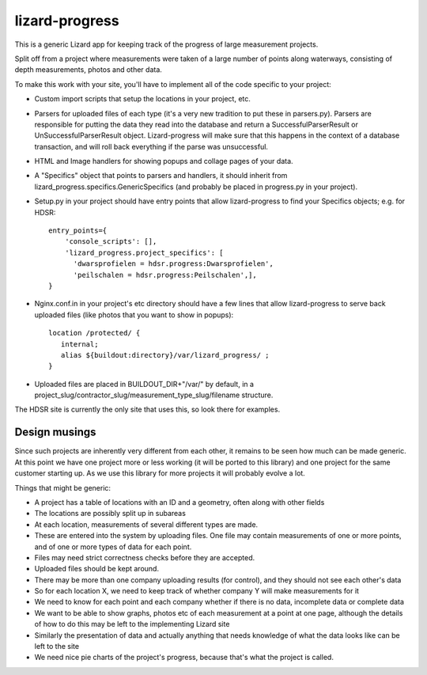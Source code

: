lizard-progress
==========================================

This is a generic Lizard app for keeping track of the progress of large
measurement projects.

Split off from a project where measurements were taken of a large
number of points along waterways, consisting of depth measurements,
photos and other data.

To make this work with your site, you'll have to implement all of the code
specific to your project:

- Custom import scripts that setup the locations in your project, etc.

- Parsers for uploaded files of each type (it's a very new tradition
  to put these in parsers.py). Parsers are responsible for putting the
  data they read into the database and return a SuccessfulParserResult
  or UnSuccessfulParserResult object. Lizard-progress will make sure
  that this happens in the context of a database transaction, and will
  roll back everything if the parse was unsuccessful.

- HTML and Image handlers for showing popups and collage pages of your
  data.

- A "Specifics" object that points to parsers and handlers, it should
  inherit from lizard_progress.specifics.GenericSpecifics (and probably
  be placed in progress.py in your project).

- Setup.py in your project should have entry points that allow lizard-progress
  to find your Specifics objects; e.g. for HDSR::

      entry_points={
          'console_scripts': [],
          'lizard_progress.project_specifics': [
            'dwarsprofielen = hdsr.progress:Dwarsprofielen',
            'peilschalen = hdsr.progress:Peilschalen',],
      }

- Nginx.conf.in in your project's etc directory should have a few
  lines that allow lizard-progress to serve back uploaded files (like
  photos that you want to show in popups)::

    location /protected/ {
       internal;
       alias ${buildout:directory}/var/lizard_progress/ ;
    }

- Uploaded files are placed in BUILDOUT_DIR+"/var/" by default, in a
  project_slug/contractor_slug/measurement_type_slug/filename
  structure.

The HDSR site is currently the only site that uses this, so look there
for examples.

Design musings
--------------

Since such projects are inherently very different from each other, it
remains to be seen how much can be made generic. At this point we have
one project more or less working (it will be ported to this library)
and one project for the same customer starting up. As we use this
library for more projects it will probably evolve a lot.

Things that might be generic:

- A project has a table of locations with an ID and a geometry, often
  along with other fields

- The locations are possibly split up in subareas

- At each location, measurements of several different types are made.

- These are entered into the system by uploading files. One file may
  contain measurements of one or more points, and of one or more types
  of data for each point.

- Files may need strict correctness checks before they are accepted.

- Uploaded files should be kept around.

- There may be more than one company uploading results (for control),
  and they should not see each other's data

- So for each location X, we need to keep track of whether company Y will
  make measurements for it

- We need to know for each point and each company whether if there is
  no data, incomplete data or complete data

- We want to be able to show graphs, photos etc of each measurement at
  a point at one page, although the details of how to do this may be
  left to the implementing Lizard site

- Similarly the presentation of data and actually anything that needs
  knowledge of what the data looks like can be left to the site

- We need nice pie charts of the project's progress, because that's
  what the project is called.
